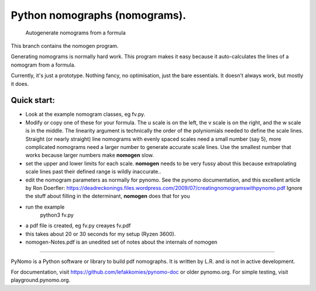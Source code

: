 Python nomographs (nomograms).
==============================

                            Autogenerate nomograms from a formula

This branch contains the nomogen program.

Generating nomograms is normally hard work.
This program makes it easy because it auto-calculates the lines of a nomogram from a formula.

Currently, it's just a prototype.  Nothing fancy, no optimisation, just the
bare essentials.  It doesn't always work, but mostly it does.


.. image:: example.png

Quick start:
------------
- Look at the example nomogram classes, eg fv.py.
- Modify or copy one of these for your formula.
  The u scale is on the left, the v scale is on the right, and the w scale is in
  the middle.
  The linearity argument is technically the order of the polyniomials needed
  to define the scale lines.  Straight (or nearly straight) line nomograms
  with evenly spaced scales need a small number (say 5), more complicated
  nomograms need a larger number to generate accurate scale lines.  Use the
  smallest number that works because larger numbers make **nomogen** slow.

- set the upper and lower limits for each scale.  **nomogen** needs to be very fussy
  about this because extrapolating scale lines past their defined range is
  wildly inaccurate..
- edit the nomogram parameters as normally for pynomo.  See the pynomo
  documentation, and this excellent article by Ron Doerfler:
  https://deadreckonings.files.wordpress.com/2009/07/creatingnomogramswithpynomo.pdf
  Ignore the stuff about filling in the determinant, **nomogen** does that for you

- run the example
              python3 fv.py
- a pdf file is created, eg fv.py creayes fv.pdf
- this takes about 20 or 30 seconds for my setup (Ryzen 3600).

- nomogen-Notes.pdf is an unedited set of notes about the internals of nomogen

..............................................................................


PyNomo is a Python software or library to build pdf nomographs. It is written by L.R. and is not in active development. 

For documentation, visit https://github.com/lefakkomies/pynomo-doc or older pynomo.org. For simple testing, visit playground.pynomo.org.
